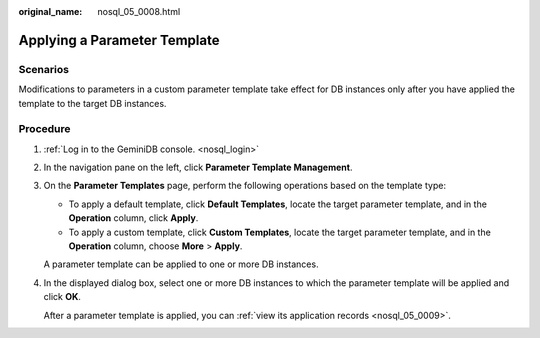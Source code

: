 :original_name: nosql_05_0008.html

.. _nosql_05_0008:

Applying a Parameter Template
=============================

Scenarios
---------

Modifications to parameters in a custom parameter template take effect for DB instances only after you have applied the template to the target DB instances.

Procedure
---------

#. :ref:`Log in to the GeminiDB console. <nosql_login>`

#. In the navigation pane on the left, click **Parameter Template Management**.

#. On the **Parameter Templates** page, perform the following operations based on the template type:

   -  To apply a default template, click **Default Templates**, locate the target parameter template, and in the **Operation** column, click **Apply**.
   -  To apply a custom template, click **Custom Templates**, locate the target parameter template, and in the **Operation** column, choose **More** > **Apply**.

   A parameter template can be applied to one or more DB instances.

#. In the displayed dialog box, select one or more DB instances to which the parameter template will be applied and click **OK**.

   After a parameter template is applied, you can :ref:`view its application records <nosql_05_0009>`.
